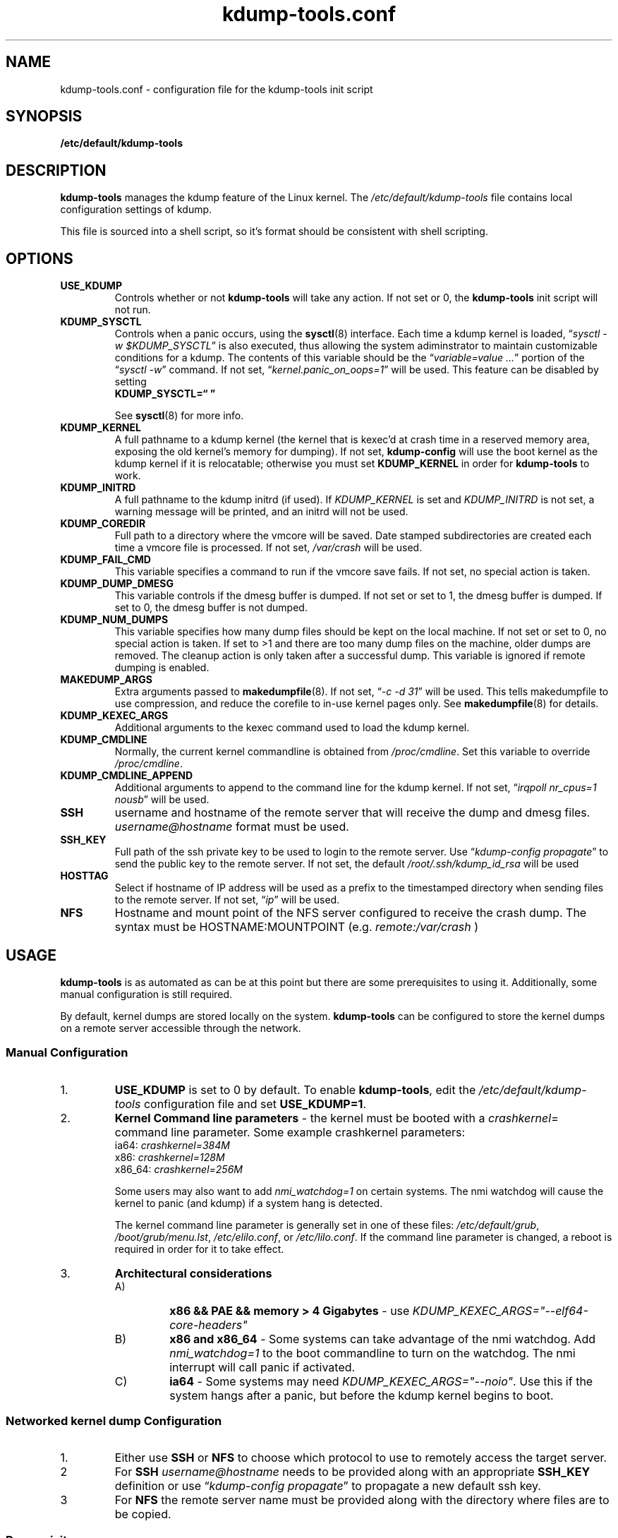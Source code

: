 .\"
.TH "kdump-tools.conf" "5" "February 2015" "kdump-tools v1.1.4" "Linux System Administrator's Manual"
.SH NAME
kdump-tools.conf \- configuration file for the kdump-tools init script
.SH SYNOPSIS
.TP
.B /etc/default/kdump-tools
.SH DESCRIPTION
.PP 
.B kdump-tools
manages the kdump feature of the Linux kernel.  The 
.I /etc/default/kdump-tools 
file contains local configuration settings of kdump.
.PP
This file is sourced into a shell script, so it's format should be consistent
with shell scripting.
.\"
.\" # ---------------------------------------------------------------------------
.\"
.SH OPTIONS
.TP
.B USE_KDUMP 
Controls whether or not 
.B kdump-tools 
will take any action.
If not set or 0, the 
.B kdump-tools
init script will not run.
.TP
.B KDUMP_SYSCTL
Controls when a panic occurs, using the 
.BR sysctl (8)
interface.  Each time a kdump kernel is loaded, 
.RI \*(lq "sysctl -w $KDUMP_SYSCTL" \*(rq
is also executed, thus allowing the system adiminstrator 
to maintain customizable conditions for a kdump.  
The contents of this variable should be the
.RI \*(lq "variable=value ..." \*(rq 
portion of the 
.RI \*(lq "sysctl -w" \*(rq 
command.  If not set, 
.RI \*(lq  "kernel.panic_on_oops=1" \*(rq
will be used.  This feature can be disabled by setting 
.br
.B KDUMP_SYSCTL=\*(lq  \*(rq

See
.BR sysctl (8)
for more info.
.\"
.\" # ---------------------------------------------------------------------------
.\"
.TP
.B KDUMP_KERNEL 
A full pathname to a kdump kernel (the kernel that is kexec'd at crash time
in a reserved memory area, exposing the old kernel's memory for dumping).  If
not set, 
.B kdump-config 
will use the boot kernel as the kdump kernel if it is relocatable; otherwise
you must set
.B KDUMP_KERNEL
in order for
.B kdump-tools
to work.
.TP
.B KDUMP_INITRD
A full pathname to the kdump initrd (if used).  If 
.I KDUMP_KERNEL
is set and 
.I KDUMP_INITRD
is not set, a warning message will be printed, and an initrd will not be used.
.\"
.\" # ---------------------------------------------------------------------------
.\"
.TP
.B KDUMP_COREDIR
Full path to a directory where the vmcore will be saved.
Date stamped subdirectories are created each time a vmcore file is processed.
If not set, 
.I /var/crash
will be used.
.TP
.B KDUMP_FAIL_CMD
This variable specifies a command to run if the vmcore save fails.
If not set, no special action is taken.
.TP
.B KDUMP_DUMP_DMESG
This variable controls if the dmesg buffer is dumped.
If not set or set to 1, the dmesg buffer is dumped.
If set to 0, the dmesg buffer is not dumped.
.TP
.B KDUMP_NUM_DUMPS
This variable specifies how many dump files should be kept on the local machine.
If not set or set to 0, no special action is taken. If set to >1 and there are
too many dump files on the machine, older dumps are removed. The cleanup action
is only taken after a successful dump. This variable is ignored if remote dumping
is enabled.
.\"
.\"
.\" 
.\"
.TP
.B MAKEDUMP_ARGS
Extra arguments passed to 
.BR makedumpfile (8).
If not set, 
.RI \*(lq "-c -d 31" \*(rq 
will be used.  This tells makedumpfile to use compression, 
and reduce the corefile to in-use kernel pages only.  See 
.BR makedumpfile (8)
for details.
.\"
.\" # ---------------------------------------------------------------------------
.\"
.TP
.B KDUMP_KEXEC_ARGS
Additional arguments to the kexec command used to load the kdump kernel.
.TP
.B KDUMP_CMDLINE
Normally, the current kernel commandline is obtained from 
.IR /proc/cmdline .  
Set this variable to override 
.IR /proc/cmdline .
.TP
.B KDUMP_CMDLINE_APPEND
Additional arguments to append to the command line for the kdump kernel.  
If not set,  
.RI \*(lq "irqpoll nr_cpus=1 nousb" \*(rq
will be used.
.TP
.B SSH
username and hostname of the remote server that will receive the dump
and dmesg files.
.I username@hostname
format must be used.
.TP
.B SSH_KEY
Full path of the ssh private key to be used to login to the remote server.
Use
.RI \*(lq "kdump-config propagate" \*(rq
to send the public key to the remote server.
If not set, the default
.I /root/.ssh/kdump_id_rsa
will be used
.TP
.B HOSTTAG
Select if hostname of IP address will be used as a prefix to the
timestamped directory when sending files to the remote server.
If not set,
.RI \*(lq "ip" \*(rq
will be used.
.TP
.B NFS
Hostname and mount point of the NFS server configured to receive the crash dump.
The syntax must be HOSTNAME:MOUNTPOINT (e.g.
.I remote:/var/crash
)
.\"
.\" # ---------------------------------------------------------------------------
.\"
.SH USAGE
.PP 
.B kdump-tools 
is as automated as can be at this point but there are some
prerequisites to using it.  Additionally, some manual configuration
is still required. 
.PP
By default, kernel dumps are stored locally on the system.
.B kdump-tools
can be configured to store the kernel dumps on a remote server accessible
through the network.
.SS Manual Configuration
.IP 1. 
.B USE_KDUMP 
is set to 0 by default.  To enable
.BR kdump-tools ,
edit the 
.I /etc/default/kdump-tools
configuration file and set 
.BR USE_KDUMP=1 .
.\"
.\"
.IP 2. 
.B Kernel Command line parameters
\- the kernel must be booted with a 
.IR crashkernel = 
command line parameter.  Some example crashkernel parameters:
.nf
    ia64:       \fIcrashkernel=384M\fR
    x86:        \fIcrashkernel=128M\fR
    x86_64:     \fIcrashkernel=256M\fR
.fi

Some users may also want to add 
.I nmi_watchdog=1 
on certain systems.  The nmi watchdog will cause the kernel to panic 
(and kdump) if a system hang is detected.

The kernel command line parameter is generally set in one of these files:
.IR /etc/default/grub ,
.IR /boot/grub/menu.lst ,
.IR /etc/elilo.conf ,
or
.IR /etc/lilo.conf .
If the command line parameter is changed, a reboot is required in
order for it to take effect.
.\"
.\"
.IP 3. 
.B Architectural considerations
.RS
.IP A)
.B
x86 && PAE && memory > 4 Gigabytes
\- use
.I
KDUMP_KEXEC_ARGS="--elf64-core-headers"
.IP B)
.B
x86 and x86_64
\- Some systems can take advantage of the nmi watchdog.  Add
.I
nmi_watchdog=1
to the boot commandline to turn on the watchdog.
The nmi interrupt will call panic if activated.
.IP C)
.B
ia64
\- Some systems may need
.IR KDUMP_KEXEC_ARGS="--noio" .
Use this if the system hangs after a panic, but before the kdump kernel
begins to boot.
.RE
.\"
.\"
.SS Networked kernel dump Configuration
.IP 1.
Either use
.B SSH
or
.B NFS
to choose which protocol to use to remotely access the target server.
.IP 2
For
.B SSH
.I username@hostname
needs to be provided along with an appropriate
.B SSH_KEY
definition or use
.RI \*(lq "kdump-config propagate" \*(rq
to propagate a new default ssh key.
.PP
.IP 3
For
.B NFS
the remote server name must be provided along with the directory where
files are to be copied.
.SS Prerequisites
.IP 1. 
.B Boot Kernel Configuration
\- The boot kernel must be configured with
.IR CONFIG_KEXEC=y
and, if it is also to be used as the kdump kernel,
.IR CONFIG_CRASHDUMP=y .

For ia64, only makedumpfile level 1 will work if the
memory model selected is
.IR CONFIG_DISCONTIG . 
.IR CONFIG_SPARSEMEM
is recommended instead.
.\"
.\"
.IP 2. 
.B Kdump Kernel Configuration
\- The kdump kernel must be relocated or relocatable.  ia64 is relocatable by
default, but x86, x86_64, and powerpc must be built with
.IR CONFIG_RELOCATABLE=y .
Other architectures may require a predermined start location via
.IR CONFIG_PHYSICAL_START .
If the boot kernel is relocatable,
.B kdump-tools
will automatically use that kernel. 
Otherwise, a relocatable or relocated kernel will need to be provided.
The kdump kernel can be specified in the 
.I /etc/default/kdump-tools 
file.
Set the 
.B KDUMP_KERNEL 
variable and if necessary the 
.B KDUMP_INITRD 
variable to point to the provided kernel and its initrd.

The kdump kernel must be configured with:
.B CONFIG_CRASH_DUMP=y
.\"
.\" # ---------------------------------------------------------------------------
.\"
.SH EXAMPLES
.PP
Also panic and kdump on oom:
.RS
KDUMP_SYSCTL="kernel.panic_on_oops=1 vm.panic_on_oom=1"
.RE
.PP 
Use this option on x86 systems with PAE and more than 4 gig of memory:
.RS
KDUMP_KEXEC_ARGS="--elf64-core-headers"
.RE
.PP
This option starts a shell if 
.B kdump-tools 
cannot save the vmcore file:
.RS
KDUMP_FAIL_CMD="/bin/bash; reboot -f"
.RE
.\"
.\" # ---------------------------------------------------------------------------
.\"
.SH FILES
.TP 25
.I /etc/init.d/kdump-tools
an init script to automatically load a kdump kernel, or save a vmcore and reboot.
.TP 25
.I /etc/default/kdump-tools
the
.B kdump-tools 
configuration file
.TP 25
.I /var/crash/kernel_link
a link to the current debug kernel
.TP 25
.I /var/crash/kexec_cmd
the last kexec_cmd executed by 
.B kdump-config
.\"
.\" # ---------------------------------------------------------------------------
.\"
.SH DIAGNOSTICS
.PP
See
.BR kdump-config (8)
for explanations of various error messages.
.\"
.\" # ---------------------------------------------------------------------------
.\"
.SH SEE ALSO
.PP 
.I /usr/share/doc/kdump-tools/README
.br
.I /usr/share/doc/kdump-tools/README.Debian
.br
.BR kdump-config (8),
.BR kexec (8),
.BR sysctl (8),
.BR makedumpfile (8),
.BR crash (8),
.BR gdb (1),
.SH AUTHOR
.PP 
Terry Loftin <terry.loftin@hp.com>

